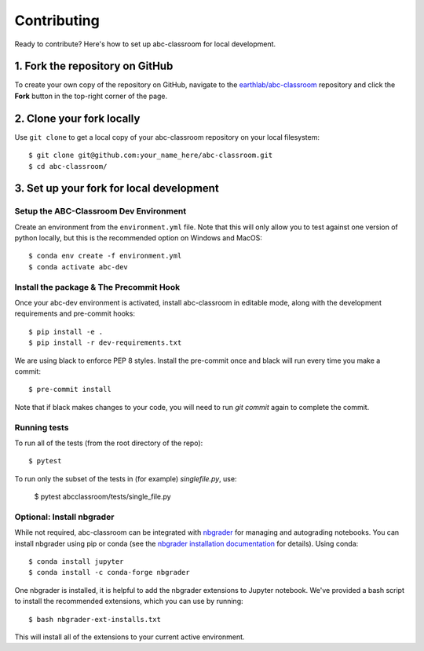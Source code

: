 Contributing
============

Ready to contribute? Here's how to set up abc-classroom for local development.

1. Fork the repository on GitHub
--------------------------------

To create your own copy of the repository on GitHub, navigate to the
`earthlab/abc-classroom <https://github.com/earthlab/abc-classroom>`_ repository
and click the **Fork** button in the top-right corner of the page.

2. Clone your fork locally
--------------------------

Use ``git clone`` to get a local copy of your abc-classroom repository on your
local filesystem::

    $ git clone git@github.com:your_name_here/abc-classroom.git
    $ cd abc-classroom/

3. Set up your fork for local development
-----------------------------------------

Setup the ABC-Classroom Dev Environment
^^^^^^^^^^^^^^^^^^^^^^^^^^^^^^^^^^^^^^^

Create an environment from the
``environment.yml`` file.
Note that this will only allow you to test against one version of python
locally, but this is the recommended option on Windows and MacOS::

    $ conda env create -f environment.yml
    $ conda activate abc-dev

Install the package & The Precommit Hook
^^^^^^^^^^^^^^^^^^^^^^^^^^^^^^^^^^^^^^^^

Once your abc-dev environment is activated, install abc-classroom in editable
mode, along with the development requirements and pre-commit hooks::

    $ pip install -e .
    $ pip install -r dev-requirements.txt

We are using black to enforce PEP 8 styles. Install the pre-commit once and black
will run every time you make a commit::

    $ pre-commit install

Note that if black makes changes to your code, you will need to run `git commit` again to complete the commit.

Running tests
^^^^^^^^^^^^^
To run all of the tests (from the root directory of the repo)::

    $ pytest

To run only the subset of the tests in (for example) `singlefile.py`, use:

    $ pytest abcclassroom/tests/single_file.py

Optional: Install nbgrader
^^^^^^^^^^^^^^^^^^^^^^^^^^

While not required, abc-classroom can be integrated with `nbgrader <https://github.com/jupyter/nbgrader>`_  for managing and autograding notebooks. You can install nbgrader using pip or conda (see the `nbgrader installation documentation <https://nbgrader.readthedocs.io/en/stable/user_guide/installation.html>`_ for details). Using conda::

    $ conda install jupyter
    $ conda install -c conda-forge nbgrader

One nbgrader is installed, it is helpful
to add the nbgrader extensions to Jupyter notebook. We've provided a bash script to install the recommended extensions, which you can use by running::

    $ bash nbgrader-ext-installs.txt

This will install all of the extensions to your current active environment.
